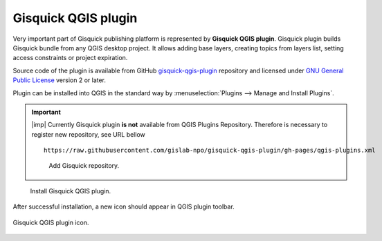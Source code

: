 Gisquick QGIS plugin
====================

Very important part of Gisquick publishing platform is represented by
**Gisquick QGIS plugin**. Gisquick plugin builds Gisquick bundle from
any QGIS desktop project. It allows adding base layers, creating
topics from layers list, setting access constraints or project
expiration.

Source code of the plugin is available from GitHub
`gisquick-qgis-plugin
<https://github.com/gislab-npo/gisquick-qgis-plugin>`_ repository and
licensed under `GNU General Public License
<https://github.com/gislab-npo/gisquick-qgis-plugin/blob/master/LICENSE>`__
version 2 or later.

Plugin can be installed into QGIS in the standard way by
:menuselection:`Plugins --> Manage and Install Plugins`.

.. important:: |imp| Currently Gisquick plugin **is not** available
   from QGIS Plugins Repository. Therefore is necessary to register
   new repository, see URL bellow

   ::
      
      https://raw.githubusercontent.com/gislab-npo/gisquick-qgis-plugin/gh-pages/qgis-plugins.xml

   .. figure:: ../img/installation/qgis-plugin-repo.png

      Add Gisquick repository.

.. figure:: ../img/installation/qgis-plugin-install.png

   Install Gisquick QGIS plugin.
               
After successful installation, a new icon should appear in QGIS
plugin toolbar.

.. _gisquick-qgis-plugin-logo:

.. figure:: ../img/logo.png
   :align: center
   :width: 64

   Gisquick QGIS plugin icon.
